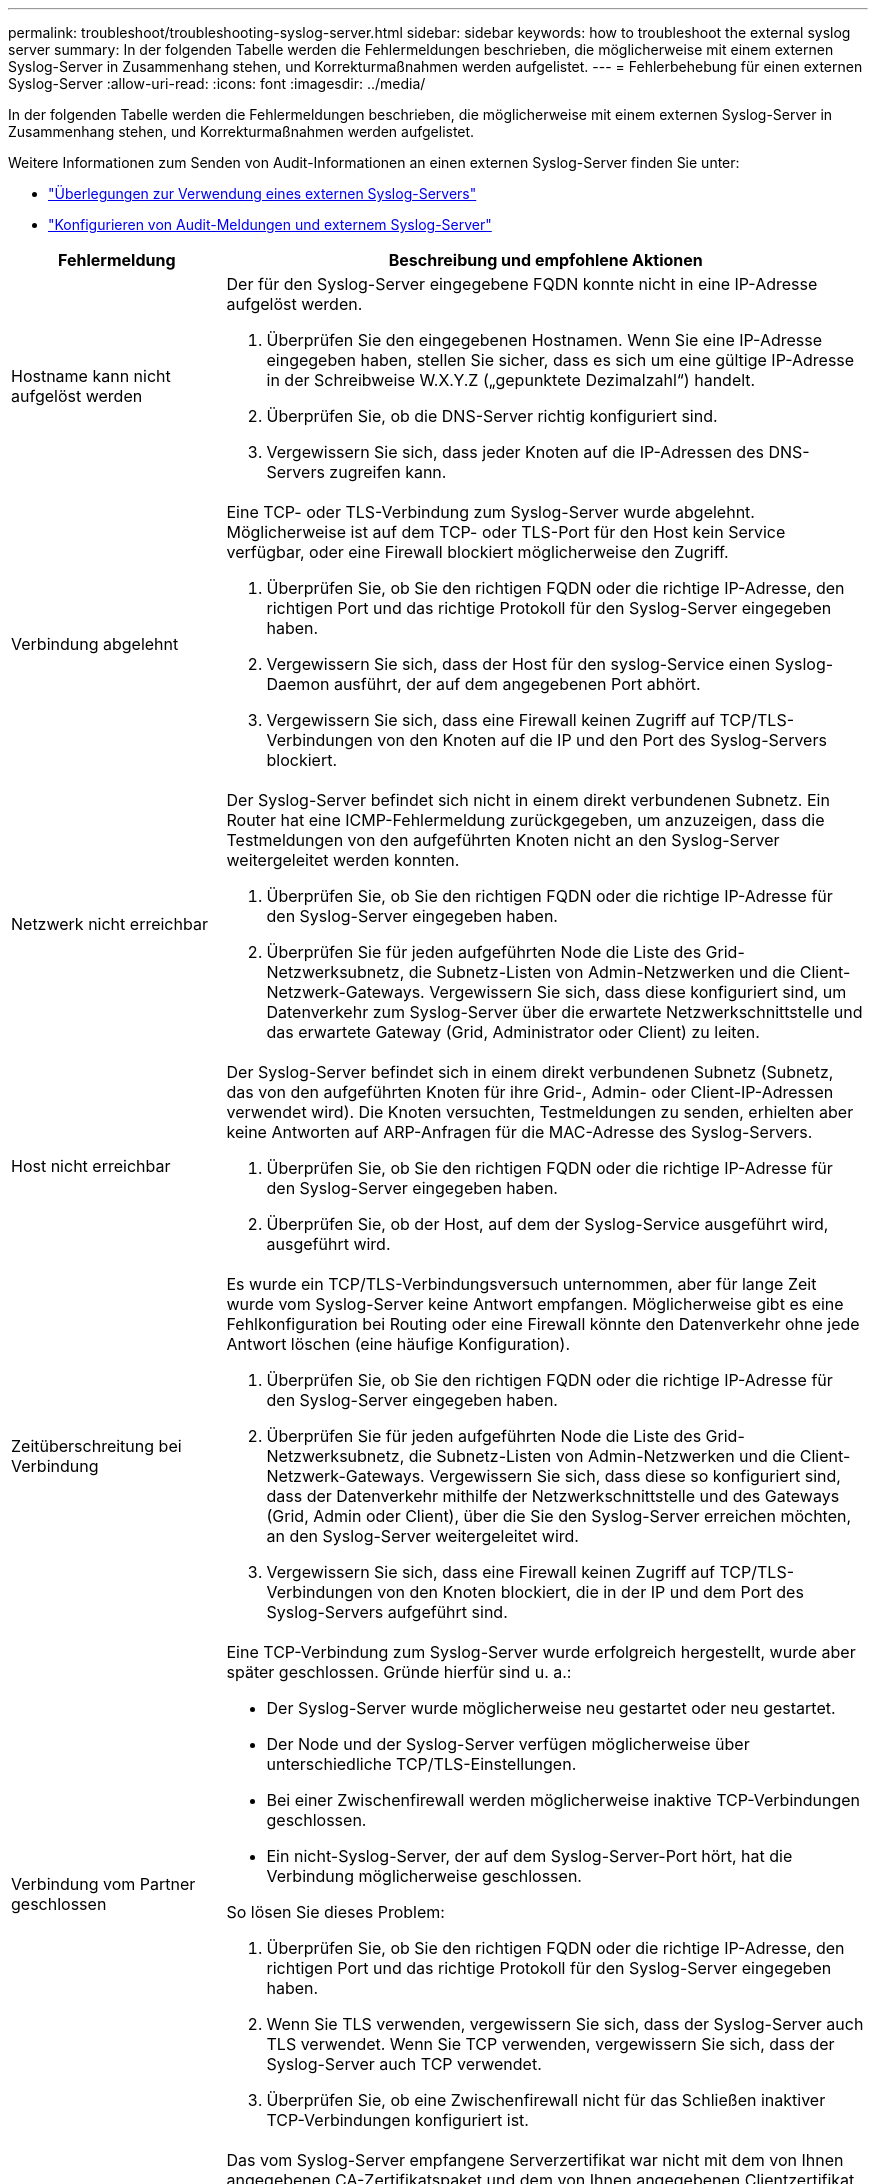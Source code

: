 ---
permalink: troubleshoot/troubleshooting-syslog-server.html 
sidebar: sidebar 
keywords: how to troubleshoot the external syslog server 
summary: In der folgenden Tabelle werden die Fehlermeldungen beschrieben, die möglicherweise mit einem externen Syslog-Server in Zusammenhang stehen, und Korrekturmaßnahmen werden aufgelistet. 
---
= Fehlerbehebung für einen externen Syslog-Server
:allow-uri-read: 
:icons: font
:imagesdir: ../media/


[role="lead"]
In der folgenden Tabelle werden die Fehlermeldungen beschrieben, die möglicherweise mit einem externen Syslog-Server in Zusammenhang stehen, und Korrekturmaßnahmen werden aufgelistet.

Weitere Informationen zum Senden von Audit-Informationen an einen externen Syslog-Server finden Sie unter:

* link:../monitor/considerations-for-external-syslog-server.html["Überlegungen zur Verwendung eines externen Syslog-Servers"]
* link:../monitor/configure-audit-messages.html["Konfigurieren von Audit-Meldungen und externem Syslog-Server"]


[cols="1a,3a"]
|===
| Fehlermeldung | Beschreibung und empfohlene Aktionen 


 a| 
Hostname kann nicht aufgelöst werden
 a| 
Der für den Syslog-Server eingegebene FQDN konnte nicht in eine IP-Adresse aufgelöst werden.

. Überprüfen Sie den eingegebenen Hostnamen. Wenn Sie eine IP-Adresse eingegeben haben, stellen Sie sicher, dass es sich um eine gültige IP-Adresse in der Schreibweise W.X.Y.Z („gepunktete Dezimalzahl“) handelt.
. Überprüfen Sie, ob die DNS-Server richtig konfiguriert sind.
. Vergewissern Sie sich, dass jeder Knoten auf die IP-Adressen des DNS-Servers zugreifen kann.




 a| 
Verbindung abgelehnt
 a| 
Eine TCP- oder TLS-Verbindung zum Syslog-Server wurde abgelehnt. Möglicherweise ist auf dem TCP- oder TLS-Port für den Host kein Service verfügbar, oder eine Firewall blockiert möglicherweise den Zugriff.

. Überprüfen Sie, ob Sie den richtigen FQDN oder die richtige IP-Adresse, den richtigen Port und das richtige Protokoll für den Syslog-Server eingegeben haben.
. Vergewissern Sie sich, dass der Host für den syslog-Service einen Syslog-Daemon ausführt, der auf dem angegebenen Port abhört.
. Vergewissern Sie sich, dass eine Firewall keinen Zugriff auf TCP/TLS-Verbindungen von den Knoten auf die IP und den Port des Syslog-Servers blockiert.




 a| 
Netzwerk nicht erreichbar
 a| 
Der Syslog-Server befindet sich nicht in einem direkt verbundenen Subnetz. Ein Router hat eine ICMP-Fehlermeldung zurückgegeben, um anzuzeigen, dass die Testmeldungen von den aufgeführten Knoten nicht an den Syslog-Server weitergeleitet werden konnten.

. Überprüfen Sie, ob Sie den richtigen FQDN oder die richtige IP-Adresse für den Syslog-Server eingegeben haben.
. Überprüfen Sie für jeden aufgeführten Node die Liste des Grid-Netzwerksubnetz, die Subnetz-Listen von Admin-Netzwerken und die Client-Netzwerk-Gateways. Vergewissern Sie sich, dass diese konfiguriert sind, um Datenverkehr zum Syslog-Server über die erwartete Netzwerkschnittstelle und das erwartete Gateway (Grid, Administrator oder Client) zu leiten.




 a| 
Host nicht erreichbar
 a| 
Der Syslog-Server befindet sich in einem direkt verbundenen Subnetz (Subnetz, das von den aufgeführten Knoten für ihre Grid-, Admin- oder Client-IP-Adressen verwendet wird). Die Knoten versuchten, Testmeldungen zu senden, erhielten aber keine Antworten auf ARP-Anfragen für die MAC-Adresse des Syslog-Servers.

. Überprüfen Sie, ob Sie den richtigen FQDN oder die richtige IP-Adresse für den Syslog-Server eingegeben haben.
. Überprüfen Sie, ob der Host, auf dem der Syslog-Service ausgeführt wird, ausgeführt wird.




 a| 
Zeitüberschreitung bei Verbindung
 a| 
Es wurde ein TCP/TLS-Verbindungsversuch unternommen, aber für lange Zeit wurde vom Syslog-Server keine Antwort empfangen. Möglicherweise gibt es eine Fehlkonfiguration bei Routing oder eine Firewall könnte den Datenverkehr ohne jede Antwort löschen (eine häufige Konfiguration).

. Überprüfen Sie, ob Sie den richtigen FQDN oder die richtige IP-Adresse für den Syslog-Server eingegeben haben.
. Überprüfen Sie für jeden aufgeführten Node die Liste des Grid-Netzwerksubnetz, die Subnetz-Listen von Admin-Netzwerken und die Client-Netzwerk-Gateways. Vergewissern Sie sich, dass diese so konfiguriert sind, dass der Datenverkehr mithilfe der Netzwerkschnittstelle und des Gateways (Grid, Admin oder Client), über die Sie den Syslog-Server erreichen möchten, an den Syslog-Server weitergeleitet wird.
. Vergewissern Sie sich, dass eine Firewall keinen Zugriff auf TCP/TLS-Verbindungen von den Knoten blockiert, die in der IP und dem Port des Syslog-Servers aufgeführt sind.




 a| 
Verbindung vom Partner geschlossen
 a| 
Eine TCP-Verbindung zum Syslog-Server wurde erfolgreich hergestellt, wurde aber später geschlossen. Gründe hierfür sind u. a.:

* Der Syslog-Server wurde möglicherweise neu gestartet oder neu gestartet.
* Der Node und der Syslog-Server verfügen möglicherweise über unterschiedliche TCP/TLS-Einstellungen.
* Bei einer Zwischenfirewall werden möglicherweise inaktive TCP-Verbindungen geschlossen.
* Ein nicht-Syslog-Server, der auf dem Syslog-Server-Port hört, hat die Verbindung möglicherweise geschlossen.


So lösen Sie dieses Problem:

. Überprüfen Sie, ob Sie den richtigen FQDN oder die richtige IP-Adresse, den richtigen Port und das richtige Protokoll für den Syslog-Server eingegeben haben.
. Wenn Sie TLS verwenden, vergewissern Sie sich, dass der Syslog-Server auch TLS verwendet. Wenn Sie TCP verwenden, vergewissern Sie sich, dass der Syslog-Server auch TCP verwendet.
. Überprüfen Sie, ob eine Zwischenfirewall nicht für das Schließen inaktiver TCP-Verbindungen konfiguriert ist.




 a| 
Fehler beim TLS-Zertifikat
 a| 
Das vom Syslog-Server empfangene Serverzertifikat war nicht mit dem von Ihnen angegebenen CA-Zertifikatspaket und dem von Ihnen angegebenen Clientzertifikat kompatibel.

. Vergewissern Sie sich, dass das CA-Zertifikatbündel und das Clientzertifikat (falls vorhanden) mit dem Serverzertifikat auf dem Syslog-Server kompatibel sind.
. Vergewissern Sie sich, dass die Identitäten im Serverzertifikat vom Syslog-Server die erwarteten IP- oder FQDN-Werte enthalten.




 a| 
Weiterleitung angehalten
 a| 
Syslog-Datensätze werden nicht mehr an den Syslog-Server weitergeleitet, und StorageGRID kann den Grund nicht erkennen.

Überprüfen Sie die mit diesem Fehler bereitgestellten Debugging-Protokolle, um zu versuchen, die Grundursache zu ermitteln.



 a| 
TLS-Sitzung beendet
 a| 
Der Syslog-Server hat die TLS-Sitzung beendet und StorageGRID kann den Grund nicht erkennen.

. Überprüfen Sie die mit diesem Fehler bereitgestellten Debugging-Protokolle, um zu versuchen, die Grundursache zu ermitteln.
. Überprüfen Sie, ob Sie den richtigen FQDN oder die richtige IP-Adresse, den richtigen Port und das richtige Protokoll für den Syslog-Server eingegeben haben.
. Wenn Sie TLS verwenden, vergewissern Sie sich, dass der Syslog-Server auch TLS verwendet. Wenn Sie TCP verwenden, vergewissern Sie sich, dass der Syslog-Server auch TCP verwendet.
. Vergewissern Sie sich, dass das CA-Zertifikatbündel und das Clientzertifikat (falls vorhanden) mit dem Serverzertifikat vom Syslog-Server kompatibel sind.
. Vergewissern Sie sich, dass die Identitäten im Serverzertifikat vom Syslog-Server die erwarteten IP- oder FQDN-Werte enthalten.




 a| 
Abfrage der Ergebnisse fehlgeschlagen
 a| 
Der für die Konfiguration und Tests des Syslog-Servers verwendete Admin-Node kann die Testergebnisse nicht von den aufgeführten Nodes anfordern. Mindestens ein Node ist ausgefallen.

. Befolgen Sie die Standardschritte zur Fehlerbehebung, um sicherzustellen, dass die Knoten online sind und alle erwarteten Services ausgeführt werden.
. Starten Sie den falsch-Dienst auf den aufgeführten Knoten neu.


|===